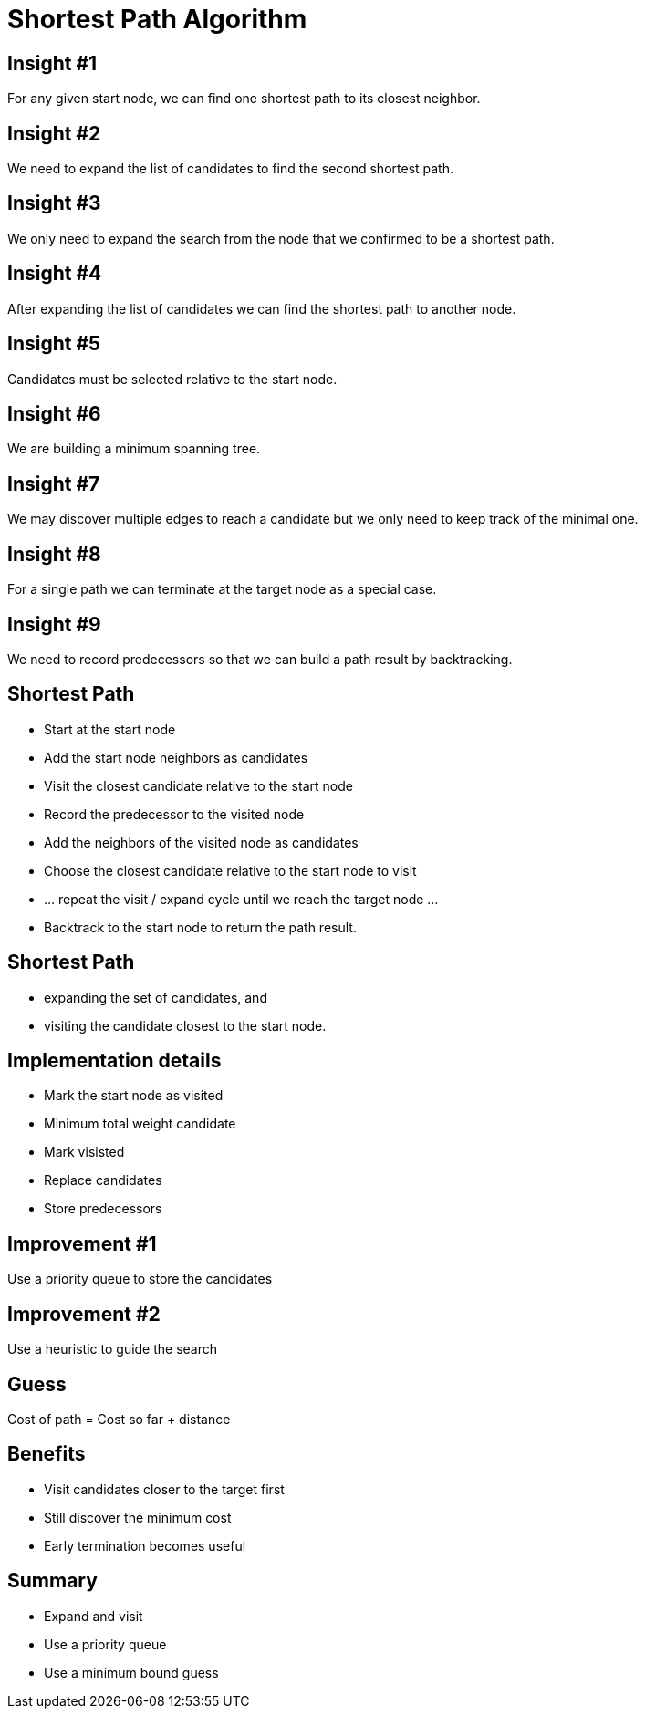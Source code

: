 = Shortest Path Algorithm


[position="center-up"]
== Insight #1

[position="center-up"]
For any given start node, we can find one shortest path to its closest neighbor.


== Insight #2

We need to expand the list of candidates to find the second shortest path.


== Insight #3

We only need to expand the search from the node that we confirmed to be a shortest path.


== Insight #4

After expanding the list of candidates we can find the shortest path to another node.


== Insight #5

Candidates must be selected relative to the start node.


== Insight #6

We are building a minimum spanning tree.


== Insight #7
We may discover multiple edges to reach a candidate but we only need to keep track of the minimal one.


== Insight #8
For a single path we can terminate at the target node as a special case.


== Insight #9

We need to record predecessors so that we can build a path result by backtracking.


== Shortest Path

* Start at the start node
* Add the start node neighbors as candidates
* Visit the closest candidate relative to the start node
* Record the predecessor to the visited node
* Add the neighbors of the visited node as candidates
* Choose the closest candidate relative to the start node to visit
* … repeat the visit / expand cycle until we reach the target node …
* Backtrack to the start node to return the path result.


== Shortest Path

* expanding the set of candidates, and
* visiting the candidate closest to the start node.


== Implementation details

* Mark the start node as visited
* Minimum total weight candidate
* Mark visisted
* Replace candidates
* Store predecessors


== Improvement #1

Use a priority queue to store the candidates


== Improvement #2

Use a heuristic to guide the search


== Guess

Cost of path = Cost so far + distance


== Benefits

* Visit candidates closer to the target first
* Still discover the minimum cost
* Early termination becomes useful


== Summary

* Expand and visit
* Use a priority queue
* Use a minimum bound guess 

